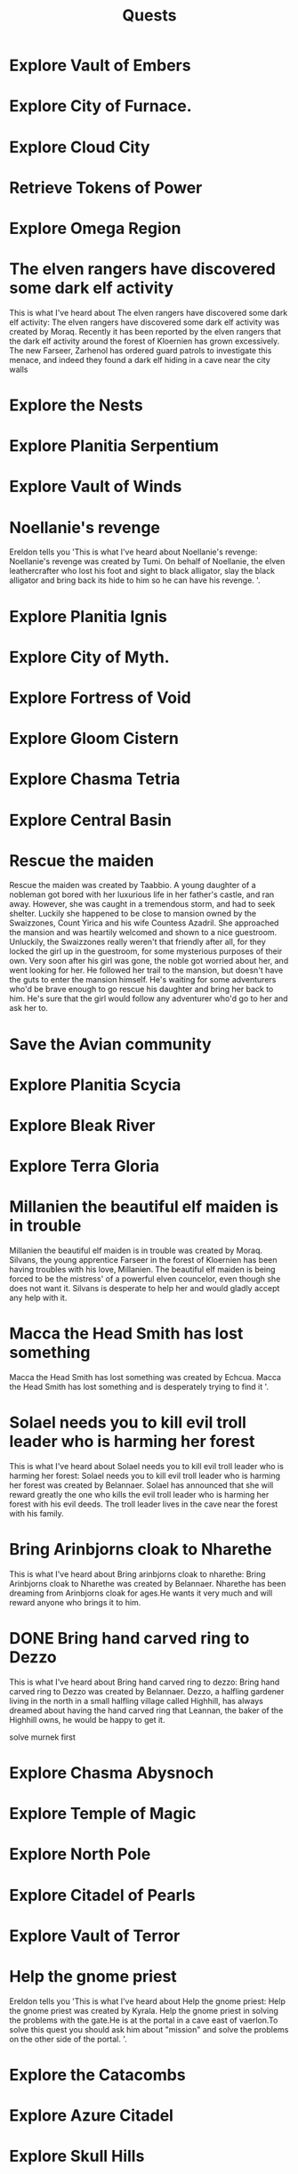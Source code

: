 #+TITLE: Quests


* Explore Vault of Embers
* Explore City of Furnace.
* Explore Cloud City
* Retrieve Tokens of Power
* Explore Omega Region
* The elven rangers have discovered some dark elf activity
    This is what I've heard about The elven rangers have discovered some dark elf
activity: The elven rangers have discovered some dark elf activity was created by Moraq. Recently
it has been reported by the elven rangers that the dark elf activity around the forest of Kloernien
has grown excessively. The new Farseer, Zarhenol has ordered guard patrols to investigate this
menace, and indeed they found a dark elf hiding in a cave near the city walls
* Explore the Nests
* Explore Planitia Serpentium
* Explore Vault of Winds
* Noellanie's revenge
    Ereldon tells you 'This is what I've heard about Noellanie's revenge: Noellanie's revenge was
created by Tumi. On behalf of Noellanie, the elven leathercrafter who lost his foot and sight to
black alligator, slay the black alligator and bring back its hide to him so he can have his revenge.
'.
* Explore Planitia Ignis
* Explore City of Myth.
* Explore Fortress of Void
* Explore Gloom Cistern
* Explore Chasma Tetria
* Explore Central Basin
* Rescue the maiden
    Rescue the maiden was created
by Taabbio. A young daughter of a nobleman got bored with her luxurious life in her father's
castle, and ran away.  However, she was caught in a tremendous storm, and had to seek shelter.
Luckily she happened to be close to mansion owned by the Swaizzones, Count Yirica and his wife
Countess Azadril.  She approached the mansion and was heartily welcomed and shown to a nice
guestroom.  Unluckily, the Swaizzones really weren't that friendly after all, for they locked the
girl up in the guestroom, for some mysterious purposes of their own. Very soon after his girl was
gone, the noble got worried about her, and went looking for her.  He followed her trail to the
mansion, but doesn't have the guts to enter the mansion himself.  He's waiting for some adventurers
who'd be brave enough to go rescue his daughter and bring her back to him.  He's sure that the girl
would follow any adventurer who'd go to her and ask her to.
* Save the Avian community
* Explore Planitia Scycia
* Explore Bleak River
* Explore Terra Gloria
* Millanien the beautiful elf maiden is in trouble
    Millanien the beautiful elf maiden is in trouble was created by Moraq. Silvans, the young
apprentice Farseer in the forest of Kloernien has been having troubles with his love, Millanien.
The beautiful elf maiden is being forced to be the mistress' of a powerful elven councelor, even
though she does not want it. Silvans is desperate to help her and would gladly accept any help with
it.
* Macca the Head Smith has lost something
Macca the Head Smith has lost something was created by Echcua. Macca the Head Smith has lost something and is
desperately trying to find it '.
* Solael needs you to kill evil troll leader who is harming her forest
    This is what I've heard about Solael needs you to kill evil troll leader who is
harming her forest: Solael needs you to kill evil troll leader who is harming her forest was
created by Belannaer. Solael has announced that she will reward greatly the one who kills the evil
troll leader who is harming her forest with his evil deeds. The troll leader lives in the cave near
the forest with his family.
* Bring Arinbjorns cloak to Nharethe
    This is what I've heard about Bring arinbjorns cloak to nharethe: Bring
Arinbjorns cloak to Nharethe was created by Belannaer. Nharethe has been dreaming from Arinbjorns
cloak for ages.He wants it very much and will reward anyone who brings it to him.
* DONE Bring hand carved ring to Dezzo
    This is what I've heard about Bring hand carved ring to dezzo: Bring hand carved
ring to Dezzo was created by Belannaer. Dezzo, a halfling gardener living in the north in a small
halfling village called Highhill, has always dreamed about having the hand carved ring that
Leannan, the baker of the Highhill owns, he would be happy to get it.

    solve murnek first
* Explore Chasma Abysnoch
* Explore Temple of Magic
* Explore North Pole
* Explore Citadel of Pearls
* Explore Vault of Terror
* Help the gnome priest
Ereldon tells you 'This is what I've heard about Help the gnome priest: Help the gnome priest was
created by Kyrala. Help the gnome priest in solving the problems with the gate.He is at the portal
in a cave east of vaerlon.To solve this quest you should ask him about "mission" and solve the
problems on the other side of the portal. '.
* Explore the Catacombs
* Explore Azure Citadel
* Explore Skull Hills
* Explore Theta Region
* Help Oleith the historian
* Explore Gate Complex
* Explore City of Pacipis
* Explore City of Sol'daran
* Explore Door to Fortress
* Explore Citadel of Zephyrs
* Explore Mount Siretin
* Explore Vault of Desolation
* Explore Plasm Caenum
* Explore Ignis Porta
* Missing townspeople
This is what I've heard about Missing townspeople: Missing townspeople was
created by Ndarr. A small, yet busy town, called district #482 by the templars, is pestered by
cases of missing people. Who could find out what has happened to the lost people?
* Explore Chasma Leviara
* Explore City of Forge
* Explore Molten City
* Explore Crypt of Magic
* Aid Aesha in her quest
* DONE Slay wolf pack leader
    This is what I've heard about Slay wolf pack leader: Slay wolf pack leader was
created by Idles. Lurchak, the leader of an elf tribe, is having great difficulties. An evil wolf
pack is causing terror in his forest, and the elves have not been able to kill the wolves. They
need your help! To complete this quest you have to show a proof to Lurchak, that you have killed
the leader of the wolf pack.
* Explore Frozen Outpost
* Explore Temple of Albila

* Explore City of Spirit
* Find Eskara Valley
* Explore Maze of Despair
* Help the elf
* Carsadru's treasure chest
* Explore River of Lava
* Explore Corona Perpetua
* Master the dart throwing
* Explore Nautheas Basin
* Explore Stygian Sargasso
* Explore City of Alquarie
* Explore Zeta Region
* Explore White Monastery
* Live down the troubles in snow troll camp
* Explore Vault of Stone
* Explore City of Ash
* Fisher who wants to become a warrior
* Inform the Vaerlon Council of attack plans
Ereldon tells you 'This is what I've heard about Inform the vaerlon council of attack plans: Inform
the Vaerlon Council of attack plans was created by Cantil. There are rumours in the inns and
wayhouses of the Kingdom of Valkor that there is a new power rising somewhere near Graemor. Tales
are told of a massive fortress in the mountains and of the army being bred there. Rumour has it an
attack on Vaerlon is planned, and the Council is eager to get their hands on any information
pertaining to this rumoured attack. '.
* Explore Lost Mine
* Fishing
Ereldon tells you 'This is what I've heard about Fishing: Fishing was created by Idles. The fisher
isn't a real fisher before he has caught a big fish. To complete this quest, a fish bigger than
10kg's has to be shown to Astug, the old fisherman. '.
* Return the Glove
Ereldon tells you 'This is what I've heard about Return the glove: Return the Glove was created by
Favorit. Grrmzkh, the thieves hideout leader has a problem. He has lost his glove and is missing it
badly. He promised an award for the man who will find it and return it to him. '.
* Explore Crystal Grotto
* Explore Sunken Outpost
* Explore Tempris
* Explore Lands of Onyx
* Explore Vortex Vertigo
* Explore Silent Lands
* Explore Fountain of Life
* Explore the Underworld
* Explore Goblin Wilderness
* Explore Vault of Rust
* Explore Castle of Entropy
* The Dart Legend
Ereldon tells you 'This is what I've heard about The dart legend: The Dart Legend was created by
Idles. Throwing darts is often found an amusing sport in the inns and pubs while drinking some beer.
To become a living legend in throwing darts, you have to hit the bullseye three times a row, scoring
30 points! To do that is very hard and requires lots of training and patience. '.
* Explore Slate Fields
* Explore Dismal Shrine
* Explore City of Death
* Explore Death Swamp
* Help Gobble to finish a potion
Ereldon tells you 'This is what I've heard about Help gobble to finish a potion: Help Gobble to
finish a potion was created by Zaec. Help a goblin alchemist to find several ingredients for a
special potion. '.

nefankaz
* Provide assistance to those in need
    This is what I've heard about Provide assistance to those in need: Provide
assistance to those in need was created by Simius. Rumors speak of someone or something in the
Cenobium in need of assistance.
* Deollan's letter delivery problem
Ereldon tells you 'This is what I've heard about Deollan's letter delivery problem: Deollan's letter
delivery problem was created by Belannaer & Zeibutsu. Deollan, the wandering chronomancer merchant
is worried about his wife Lodran and his daughter Leodran. The problem is that he changes the place
where he is all the time and thus his wife can't send a letter to him. Deollan wants some
trustworthy adventurer to help him with this delivery problem and deliver his letter to his family
as he is too busy to go home right now. '.
* Help the Mayor
Ereldon tells you 'This is what I've heard about Help the mayor: Help the Mayor was created by
Favorit. Dagzom, the dwarven village mayor has a problem. His wife was stolen by orcs and prisoned
somewhere in the orcish camp.Help the mayor to rescue his wife and receive a reward. '.
* Save the nymph village
Ereldon tells you 'This is what I've heard about Save the nymph village: Save the nymph village was
created by Galiere. Save the village and the lovely nymphs inhabiting it by stopping a creature that
hunts them. Find Iloende the nymph near the Ranger Lord subguild and ask her about help. To complete
this quest you must stop whatever is the cause for the trouble. '.
* Resolve the mystery of the tower
Ereldon tells you 'This is what I've heard about Resolve the mystery of the tower: Resolve the
mystery of the tower was created by Ginjeet. A mysterious, abandoned tower was recently found in a
secluded valley far from everything.  Find out who or what used to inhabit it, and what happened to
them. '.
* Explore Volcanic Chasm
* Assist the Gypsy Magician
Magician says: Wow! You are willing to help me?! Great! I would really like
to become a fire breather, as I already told you. I would need a few items
in order to do this of course. I really appreciate you doing this for me.
For a list of what items I need, just ask me about items!

Magician says: I only need three items! The first, is a *fire rod*, for me to
breath fire through. The second is some *pure alcohol*. I'm sure some crazy
person must drink it. Only pure alcohol is flammable enough to create large
flames. The third and final, is some *instructions on fire breathing*, to
help me get started. That's it!
* Explore Mountain of Winds
* Solve the mystery of missing Mudtown inhabitants
Ereldon tells you 'This is what I've heard about Solve the mystery of missing mudtown inhabitants:
Solve the mystery of missing Mudtown inhabitants was created by Solar. There have been several
disappearances of citizens in Cenedoiss. The only thing in common with the disappeared people is
that they are all residents of the Mudtown district, and that they have disappeared when it is dark.
The citizens are afraid, and Cenedoiss authorities have promised a handsome reward for the one who
uncovers this mystery and has proof to back the story. '.
* Explore Sigmis
* Mushroom gathering
Ereldon tells you 'This is what I've heard about Mushroom gathering: Mushroom gathering was created
by Zeibutsu. Aiach is an old, blind woman, who loves creamed mushrooms. She can't gather mushrooms
anymore, so she needs someone to find her favourite mushrooms for her. She promises to reward an
experienced gatherer. '.
* Elements
(page 1):
                   -Foreword-

Praised be the elements, for they bring us life
and prosperity. This guiding knowledge will be given
to you, among the few other trustworthy followers,
who have been chosen to represent our devotion for
the elements. It shall be kept secret, so that this
sacred place will be safe from heretics like the
followers of The Red Wind. I have written these
words before my passing to make sure that you, as
a chosen champion, will receive this knowledge
directly from me and therefore know it to be true.


                  -The cavern-

This cavern was excavated and enchanted to serve as a
conduit to the elemental domains and for the sole
purpose of pleasing our beloved elemental gods and
goddesses by committing heroic acts before them, thus
showing our loyalty. You, among the other chosen ones,
will be sent to the near vicinity of the elemental
deities to impress them with your great wits and
prowess in battle. Show courage and fight till death,
so you don't bring us shame and misfortune. If you
survive the challenge and the elements find you worthy
enough for a mortal, they might even grant you with a
piece of their very essence. The gifts given by the
deities are worth far more than any of our lives, so
rejoice in the opportunity you have been given! It is
better to be favored by the elements in the Nether
Plane than to be shunned by them in this life.


                 -The domains-

During the phase of the chosen element, you will

(page 2):
gain access into its domain through the holy symbol,
which has been enchanted ages ago with the help of
high priests of every element.

As mentioned before, these domains are harsh places
and correct knowledge is required for survival.
The awaiting challenges are very hard and sometimes
even impossible for us mortals, depending on the mood
of the deities. Remember, if you aren't skilled enough
to overcome the obstacles they have placed, they will
still be pleased due to your ultimate sacrifice. With
the divine favor gained from sacrificing your brave
hearth, we will be able to pray for prosperity for
our community.


            -Attuning of the elements-

If you manage to return with one of the elements gifts,
you can be assured that the higher powers do not look
down on you, but see you as a possible mortal helper of
their reign because of your exceptional talent.
Furthermore, if we manage to retrieve each essence, they
will be used for even greater purpose.

To show our need for every elemental power and for the
peace between them, it has been a long tradition to unify
the essences as a gesture of peace towards the elements.

This must be done in two steps. First, the four concrete
essences must be combined in the chamber of the elements,
where the flow of elemental energies is in perfect
balance. This must be done before adding the neutral
essence of magic into the unified, concrete essences of
the four rivaling elements. Because of the nature of
magic, its essence simply cannot be gathered and brought
out of its domain, so it must be channeled. Therefore the

(page 3):
unified essences have to be taken into the domain of magic,
where the bonds between the opposing elements can be
strenghtened and the repelling completely diminished.

While the essences were originally combined as a gesture
of peace, we quickly noticed that they also combine into
powerful items that sizzle with magical properties. This
proves that the elements are truly powerful together, so
let's hope they continue to settle their age old quarrels



peacefully.

Feel free to spend your final night before the challenge
in the holy chamber of the elements for praying, so that
your spirit will be fully prepared for the most important
day of your life.

     -Jer'lean, the high priest of the elements
